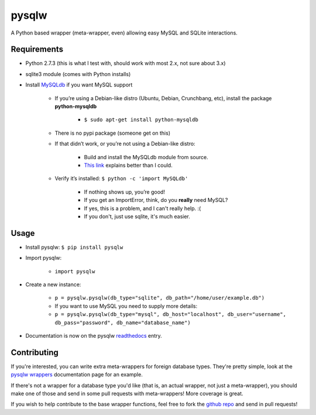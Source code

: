 ======
pysqlw
======

.. _MySQLdb: http://sourceforge.net/projects/mysql-python/
.. _This link: http://blog.mysqlboy.com/2010/08/installing-mysqldb-python-module.html
.. _readthedocs: https://pysqlw.readthedocs.org
.. _pysqlw wrappers: https://pysqlw.readthedocs.org/en/latest/wrappers.html
.. _github repo: https://github.com/plausibility/pysqlw

A Python based wrapper (meta-wrapper, even) allowing easy MySQL and SQLite interactions.

Requirements
============

-  Python 2.7.3 (this is what I test with, should work with most 2.x, not sure about 3.x)
-  sqlite3 module (comes with Python installs)
-  Install `MySQLdb`_ if you want MySQL support

    -  If you’re using a Debian-like distro (Ubuntu, Debian, Crunchbang, etc), install the package **python-mysqldb**

        - ``$ sudo apt-get install python-mysqldb``

    -  There is no pypi package (someone get on this)
    -  If that didn’t work, or you’re not using a Debian-like distro:

        -  Build and install the MySQLdb module from source.
        -  `This link`_ explains better than I could.

    -  Verify it’s installed: ``$ python -c 'import MySQLdb'``

        -  If nothing shows up, you’re good!
        -  If you get an ImportError, think, do you **really** need MySQL?
        -  If yes, this is a problem, and I can't really help. :(
        -  If you don't, just use sqlite, it's much easier.

Usage
=====

-  Install pysqlw: ``$ pip install pysqlw``
-  Import pysqlw:

    - ``import pysqlw``

-  Create a new instance:

    -  ``p = pysqlw.pysqlw(db_type="sqlite", db_path="/home/user/example.db")``
    -  If you want to use MySQL you need to supply more details:
    -  ``p = pysqlw.pysqlw(db_type="mysql", db_host="localhost", db_user="username", db_pass="password", db_name="database_name")``

-  Documentation is now on the pysqlw `readthedocs`_ entry.

Contributing
============
If you're interested, you can write extra meta-wrappers for foreign database types.  
They're pretty simple, look at the `pysqlw wrappers`_ documentation page for an example.

If there's not a wrapper for a database type you'd like (that is, an actual wrapper, not just a meta-wrapper), you should make one of those and send in some pull requests with meta-wrappers! More coverage is great.

If you wish to help contribute to the base wrapper functions, feel free to fork the `github repo`_ and send in pull requests!
